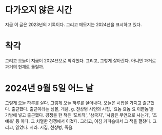 * 다가오지 않은 시간

지금 이 글은 2023년의 기록이다. 그리고 메모지는 2024년을 표시하고 있다.

* 착각

그리고 오늘이 지금이 2024년으로 착각했다. 그리고, 그렇게 살아간다. 아니면 과거로 과거의 현재로 돌릴까.

* 2024년 9월 5일 어느 날

그렇게 오늘 하루를 살다. 그렇게 오늘 하루를 살아내다. 오늘은 시집을 가지고 출근했다. 출근했다. 출근이라는 심볼, 개념, g. 천상병 시인의 시집, '요놈 요놈 요 이쁜놈'을 가방에 넣고 출근했다. 경쟁을 한 책은 '모비딕', '삼국지', '사람은 무언으로 사는가', '초예측' 등 이다. 그 치열한 경쟁에서 이겼다. 그리고, 아침 커피숍에서 그 책을 펼쳤다. 그리고, 읽었다. 시라. 시집, 천상병, 죽음.
